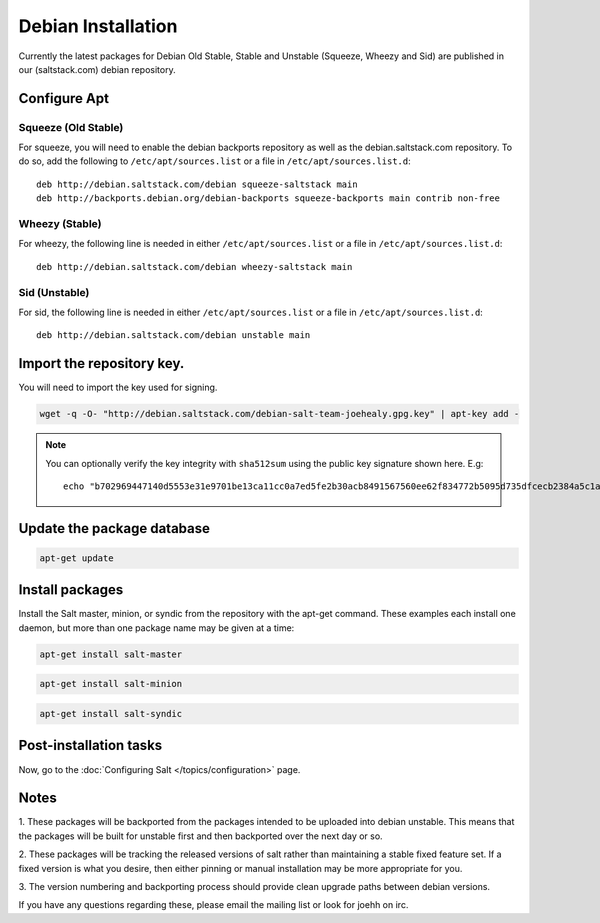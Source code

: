 ===================
Debian Installation
===================

Currently the latest packages for Debian Old Stable, Stable and
Unstable (Squeeze, Wheezy and Sid) are published in our
(saltstack.com) debian repository.

Configure Apt
-------------


Squeeze (Old Stable)
~~~~~~~~~~~~~~~~~~~~

For squeeze, you will need to enable the debian backports repository
as well as the debian.saltstack.com repository. To do so, add the
following to ``/etc/apt/sources.list`` or a file in
``/etc/apt/sources.list.d``::

  deb http://debian.saltstack.com/debian squeeze-saltstack main
  deb http://backports.debian.org/debian-backports squeeze-backports main contrib non-free



Wheezy (Stable)
~~~~~~~~~~~~~~~

For wheezy, the following line is needed in either
``/etc/apt/sources.list`` or a file in ``/etc/apt/sources.list.d``::

  deb http://debian.saltstack.com/debian wheezy-saltstack main

Sid (Unstable)
~~~~~~~~~~~~~~

For sid, the following line is needed in either
``/etc/apt/sources.list`` or a file in ``/etc/apt/sources.list.d``::

  deb http://debian.saltstack.com/debian unstable main


Import the repository key.
--------------------------

You will need to import the key used for signing.

.. code-block:: bash

    wget -q -O- "http://debian.saltstack.com/debian-salt-team-joehealy.gpg.key" | apt-key add -

.. note:: 
 
    You can optionally verify the key integrity with ``sha512sum`` using the 
    public key signature shown here. E.g::

        echo "b702969447140d5553e31e9701be13ca11cc0a7ed5fe2b30acb8491567560ee62f834772b5095d735dfcecb2384a5c1a20045f52861c417f50b68dd5ff4660e6  debian-salt-team-joehealy.gpg.key" | sha512sum -c

Update the package database
---------------------------

.. code-block:: bash

    apt-get update


Install packages
----------------

Install the Salt master, minion, or syndic from the repository with the apt-get 
command. These examples each install one daemon, but more than one package name 
may be given at a time:

.. code-block:: bash

    apt-get install salt-master 

.. code-block:: bash

    apt-get install salt-minion

.. code-block:: bash

    apt-get install salt-syndic

.. _Debian-config:

Post-installation tasks
-----------------------

Now, go to the :doc:`Configuring Salt </topics/configuration>` page.


Notes
-----

1. These packages will be backported from the packages intended to be
uploaded into debian unstable. This means that the packages will be
built for unstable first and then backported over the next day or so.

2. These packages will be tracking the released versions of salt
rather than maintaining a stable fixed feature set. If a fixed version
is what you desire, then either pinning or manual installation may be
more appropriate for you.

3. The version numbering and backporting process should provide clean
upgrade paths between debian versions.

If you have any questions regarding these, please email the mailing
list or look for joehh on irc.
